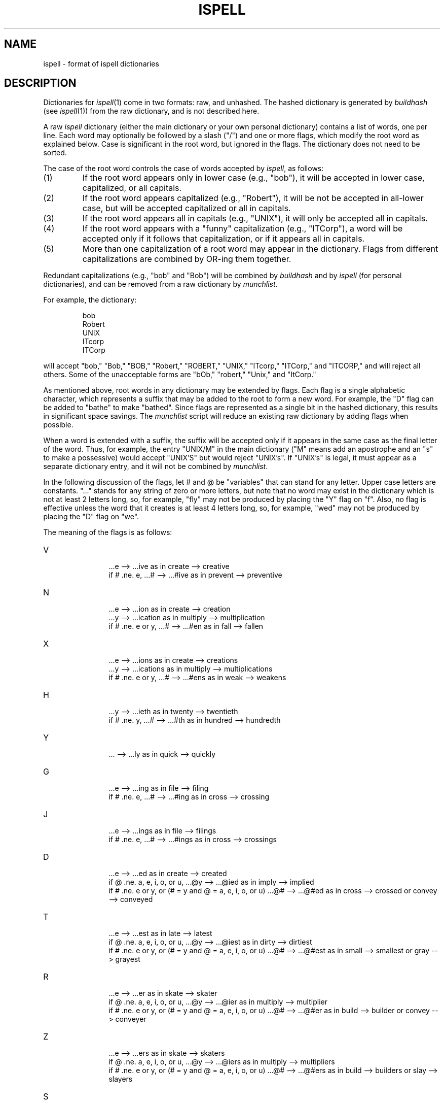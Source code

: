 .TH ISPELL 4
.SH NAME
ispell \- format of ispell dictionaries
.SH DESCRIPTION
Dictionaries for
.IR ispell (1)
come in two formats:
raw, and unhashed.
The hashed dictionary is generated by
.I buildhash
(see
.IR ispell "(1))"
from the raw dictionary, and is not described here.
.PP
A raw
.I ispell
dictionary (either the main dictionary or your own personal
dictionary) contains a list of words, one per line.
Each word may optionally be followed by a slash ("/") and one or more
flags, which modify the root word as explained below.
Case is significant in the root word, but ignored in the flags.
The dictionary does not need to be sorted.
.PP
The case of the root word controls the case of words accepted by
.IR ispell ,
as follows:
.IP (1)
If the root word appears only in lower case (e.g., "bob"),
it will be accepted in lower case, capitalized, or all capitals.
.IP (2)
If the root word appears capitalized (e.g., "Robert"), it will be not
be accepted in
all-lower case, but will be accepted capitalized or all in capitals.
.IP (3)
If the root word appears all in capitals (e.g., "UNIX"),
it will only be accepted all in capitals.
.IP (4)
If the root word appears with a "funny" capitalization (e.g., "ITCorp"),
a word will be accepted only if it follows that capitalization, or if
it appears all in capitals.
.IP (5)
More than one capitalization of a root word may appear in the dictionary.
Flags from different capitalizations are combined by OR-ing them together.
.PP
Redundant capitalizations (e.g., "bob" and "Bob") will be combined
by
.I buildhash
and by
.I ispell
(for personal dictionaries),
and can be removed from a raw dictionary by
.IR munchlist .
.PP
For example, the dictionary:
.PP
.RS
.nf
bob
Robert
UNIX
ITcorp
ITCorp
.fi
.RE
.PP
will accept "bob," "Bob," "BOB," "Robert," "ROBERT," "UNIX," "ITcorp,"
"ITCorp," and "ITCORP," and will reject all others.
Some of the unacceptable forms are "bOb," "robert," "Unix," and "ItCorp."
.PP
As mentioned above, root words in any dictionary may be extended by flags.
Each flag is a single alphabetic character, which represents a suffix
that may be added to the root to form a new word.
For example, the "D" flag can be added to "bathe" to make "bathed".
Since flags are represented as a single bit in the hashed dictionary, this
results in significant space savings.
The
.I munchlist
script will reduce an existing raw dictionary by adding flags when possible.
.PP
When a word is extended with a suffix, the suffix will be accepted only
if it appears in the same case
as the final letter of the word.
Thus, for example, the entry "UNIX/M" in the main dictionary ("M" means
add an apostrophe and an "s" to make a possessive) would accept "UNIX'S"
but would reject "UNIX's".
If "UNIX's" is legal, it must appear as a separate dictionary entry,
and it will not be combined by
.IR munchlist .
.PP
In the following discussion of the flags,
let # and @ be "variables" that can stand for any letter.
Upper case letters are constants.
"..." stands for any string of zero or more
letters, but note that no word may exist in the dictionary which is not at
least 2 letters long, so, for example, "fly" may not be produced by placing
the "Y" flag on "f".
Also, no flag is effective unless the word that it
creates is at least 4 letters long, so, for example, "wed" may not be
produced by placing the "D" flag on "we".
.PP
The meaning of the flags is as follows:
.IP "V"
.in +5m
.ti -5m
\&...e --> ...ive  as in create --> creative
.br
.ti -5m
if # .ne. e, ...# --> ...#ive  as in prevent --> preventive
.in -5m
.IP "N"
.in +5m
.ti -5m
\&...e --> ...ion  as in create --> creation
.br
.ti -5m
\&...y --> ...ication  as in multiply --> multiplication
.br
.ti -5m
if # .ne. e or y, ...# --> ...#en  as in fall --> fallen
.in -5m
.IP "X"
.in +5m
.ti -5m
\&...e --> ...ions  as in create --> creations
.br
.ti -5m
\&...y --> ...ications  as in multiply --> multiplications
.br
.ti -5m
if # .ne. e or y, ...# --> ...#ens  as in weak --> weakens
.in -5m
.IP "H"
.in +5m
.ti -5m
\&...y --> ...ieth  as in twenty --> twentieth
.br
.ti -5m
if # .ne. y, ...# --> ...#th  as in hundred --> hundredth
.in -5m
.IP "Y"
.in +5m
.ti -5m
\&... --> ...ly  as in quick --> quickly
.in -5m
.IP "G"
.in +5m
.ti -5m
\&...e --> ...ing  as in file --> filing
.br
.ti -5m
if # .ne. e, ...# --> ...#ing  as in cross --> crossing
.in -5m
.IP "J"
.in +5m
.ti -5m
\&...e --> ...ings  as in file --> filings
.br
.ti -5m
if # .ne. e, ...# --> ...#ings  as in cross --> crossings
.in -5m
.IP "D"
.in +5m
.ti -5m
\&...e --> ...ed  as in create --> created
.br
.ti -5m
.br
.ti -5m
if @ .ne. a, e, i, o, or u,
\&...@y --> ...@ied  as in imply --> implied
.br
.ti -5m
if # .ne. e or y, or (# = y and @ = a, e, i, o, or u)
\&...@# --> ...@#ed  as in cross --> crossed
or convey --> conveyed
.in -5m
.IP "T"
.in +5m
.ti -5m
\&...e --> ...est  as in late --> latest
.br
.ti -5m
if @ .ne. a, e, i, o, or u,
\&...@y --> ...@iest  as in dirty --> dirtiest
.br
.ti -5m
if # .ne. e or y, or (# = y and @ = a, e, i, o, or u)
\&...@# --> ...@#est  as in small --> smallest
or gray --> grayest
.in -5m
.IP "R"
.in +5m
.ti -5m
\&...e --> ...er  as in skate --> skater
.br
.ti -5m
if @ .ne. a, e, i, o, or u,
\&...@y --> ...@ier  as in multiply --> multiplier
.br
.ti -5m
if # .ne. e or y, or (# = y and @ = a, e, i, o, or u)
\&...@# --> ...@#er  as in build --> builder
or convey --> conveyer
.in -5m
.IP "Z"
.in +5m
.ti -5m
\&...e --> ...ers  as in skate --> skaters
.br
.ti -5m
if @ .ne. a, e, i, o, or u,
\&...@y --> ...@iers  as in multiply --> multipliers
.br
.ti -5m
if # .ne. e or y, or (# = y and @ = a, e, i, o, or u)
\&...@# --> ...@#ers  as in build --> builders
or slay --> slayers
.in -5m
.IP "S"
.in +5m
.ti -5m
if @ .ne. a, e, i, o, or u,
\&...@y --> ...@ies  as in imply --> implies
.br
.ti -5m
if # .eq. s, x, z, or h,
\&...# --> ...#es  as in fix --> fixes
.br
.ti -5m
if # .ne. s, x, z, h, or y, or (# = y and @ = a, e, i, o, or u)
\&...@# --> ...@#s  as in bat --> bats
or convey --> conveys
.in -5m
.IP "P"
.in +5m
.ti -5m
if @ .ne. a, e, i, o, or u,
\&...@y --> ...@iness  as in cloudy --> cloudiness
.br
.ti -5m
if # .ne. y, or @ = a, e, i, o, or u,
\&...@# --> ...@#ness  as in late --> lateness
or gray --> grayness
.in -5m
.IP "M"
.in +5m
.ti -5m
\&... --> ...'s  as in dog --> dog's
.in -5m
.PP
To summarize more briefly:
.PP
.RS
.nf
V \- ive
N \- ion, tion, en
X \- ions, ications, ens
H \- th, ieth
Y \- ly
G \- ing
J \- ings
D \- ed
T \- est
R \- er
Z \- ers
S \- s, es, ies
P \- ness, iness
M \- 's
.fi
.RE
.SH "SEE ALSO"
ispell(1)
